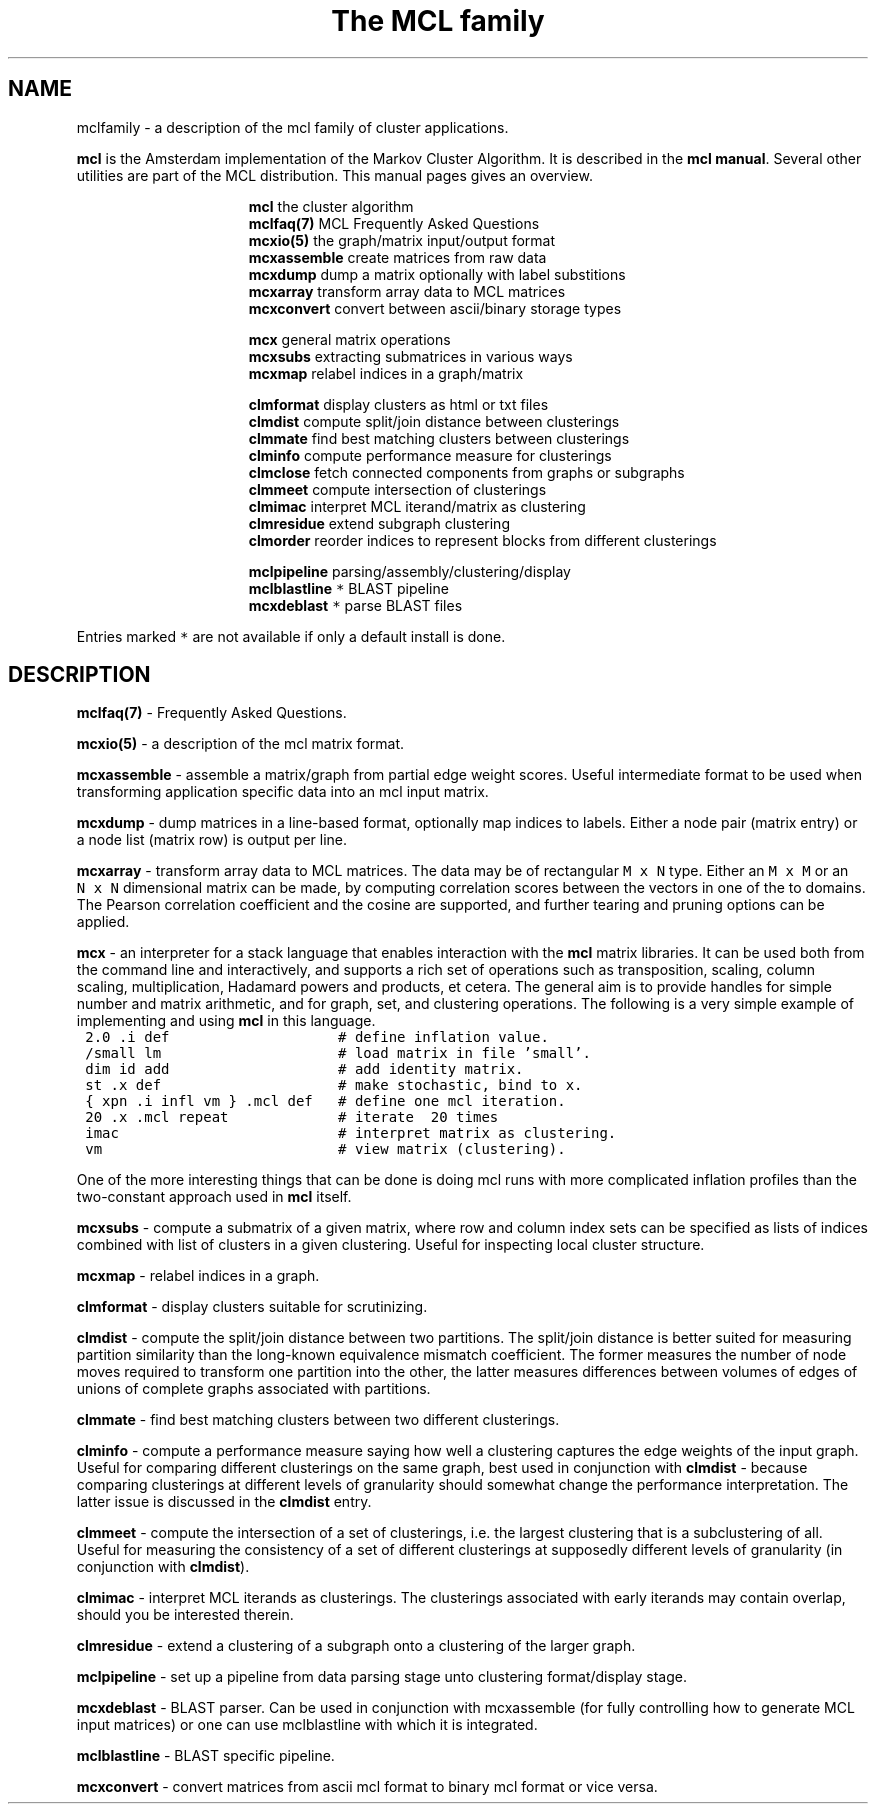 .\" Copyright (c) 2005 Stijn van Dongen
.TH "The\ MCL\ family" 7 "27 Oct 2005" "The\ MCL\ family 1\&.005, 05-300" "MISCELLANEOUS "
.po 2m
.de ZI
.\" Zoem Indent/Itemize macro I.
.br
'in +\\$1
.nr xa 0
.nr xa -\\$1
.nr xb \\$1
.nr xb -\\w'\\$2'
\h'|\\n(xau'\\$2\h'\\n(xbu'\\
..
.de ZJ
.br
.\" Zoem Indent/Itemize macro II.
'in +\\$1
'in +\\$2
.nr xa 0
.nr xa -\\$2
.nr xa -\\w'\\$3'
.nr xb \\$2
\h'|\\n(xau'\\$3\h'\\n(xbu'\\
..
.if n .ll -2m
.am SH
.ie n .in 4m
.el .in 8m
..
.SH NAME
mclfamily \- a description of the mcl family of cluster applications\&.

\fBmcl\fP is the Amsterdam implementation of the Markov Cluster Algorithm\&.
It is described in the \fBmcl manual\fP\&.
Several other utilities are part of the MCL distribution\&. This manual pages
gives an overview\&.

.ZI 16m "\fBmcl\fP"
the cluster algorithm
.in -16m
.ZI 16m "\fBmclfaq(7)\fP"
MCL Frequently Asked Questions
.in -16m
.ZI 16m "\fBmcxio(5)\fP"
the graph/matrix input/output format
.in -16m
.ZI 16m "\fBmcxassemble\fP"
create matrices from raw data
.in -16m
.ZI 16m "\fBmcxdump\fP"
dump a matrix optionally with label substitions
.in -16m
.ZI 16m "\fBmcxarray\fP"
transform array data to MCL matrices
.in -16m
.ZI 16m "\fBmcxconvert\fP"
convert between ascii/binary storage types
.in -16m

.ZI 16m "\fBmcx\fP"
general matrix operations
.in -16m
.ZI 16m "\fBmcxsubs\fP"
extracting submatrices in various ways
.in -16m
.ZI 16m "\fBmcxmap\fP"
relabel indices in a graph/matrix
.in -16m

.ZI 16m "\fBclmformat\fP"
display clusters as html or txt files
.in -16m
.ZI 16m "\fBclmdist\fP"
compute split/join distance between clusterings
.in -16m
.ZI 16m "\fBclmmate\fP"
find best matching clusters between clusterings
.in -16m
.ZI 16m "\fBclminfo\fP"
compute performance measure for clusterings
.in -16m
.ZI 16m "\fBclmclose\fP"
fetch connected components from graphs or subgraphs
.in -16m
.ZI 16m "\fBclmmeet\fP"
compute intersection of clusterings
.in -16m
.ZI 16m "\fBclmimac\fP"
interpret MCL iterand/matrix as clustering
.in -16m
.ZI 16m "\fBclmresidue\fP"
extend subgraph clustering
.in -16m
.ZI 16m "\fBclmorder\fP"
reorder indices to represent blocks from different clusterings
.in -16m

.ZI 16m "\fBmclpipeline\fP"
parsing/assembly/clustering/display
.in -16m
.ZI 16m "\fBmclblastline\fP \fC*\fP"
BLAST pipeline
.in -16m
.ZI 16m "\fBmcxdeblast\fP \fC*\fP"
parse BLAST files
.in -16m

Entries marked \fC*\fP are not available if only a default
install is done\&.
.SH DESCRIPTION

\fBmclfaq(7)\fP - Frequently Asked Questions\&.

\fBmcxio(5)\fP - a description of the mcl matrix format\&.

\fBmcxassemble\fP - assemble a matrix/graph from partial edge
weight scores\&. Useful intermediate format to be used when transforming
application specific data into an mcl input matrix\&.

\fBmcxdump\fP - dump matrices in a line-based format, optionally map
indices to labels\&. Either a node pair (matrix entry) or a node list
(matrix row) is output per line\&.

\fBmcxarray\fP - transform array data to MCL matrices\&. The data
may be of rectangular \fCM\ x\ N\fP type\&. Either an \fCM\ x\ M\fP
or an \fCN\ x\ N\fP dimensional matrix can be made, by computing
correlation scores between the vectors in one of the to domains\&.
The Pearson correlation coefficient and the cosine are supported,
and further tearing and pruning options can be applied\&.

\fBmcx\fP - an interpreter for a stack language that enables
interaction with the \fBmcl\fP matrix libraries\&. It can be used both from the
command line and interactively, and supports a rich set of operations such
as transposition, scaling, column scaling, multiplication, Hadamard powers
and products, et cetera\&. The general aim is to provide handles for simple
number and matrix arithmetic,
and for graph, set, and clustering operations\&. The following is
a very simple example of implementing and using \fBmcl\fP in this language\&.

.di ZV
.in 0
.nf \fC
 2\&.0 \&.i def                    # define inflation value\&.
 /small lm                     # load matrix in file \&'small\&'\&.
 dim id add                    # add identity matrix\&.
 st \&.x def                     # make stochastic, bind to x\&.
 { xpn \&.i infl vm } \&.mcl def   # define one mcl iteration\&.
 20 \&.x \&.mcl repeat             # iterate  20 times
 imac                          # interpret matrix as clustering\&.
 vm                            # view matrix (clustering)\&.
.fi \fR
.in
.di
.ne \n(dnu
.nf \fC
.ZV
.fi \fR

One of the more interesting things that can be done is doing mcl runs
with more complicated inflation profiles than the two-constant approach used
in \fBmcl\fP itself\&.

\fBmcxsubs\fP - compute a submatrix of a given matrix, where row
and column index sets can be specified as lists of indices combined
with list of clusters in a given clustering\&. Useful for inspecting
local cluster structure\&.

\fBmcxmap\fP - relabel indices in a graph\&.

\fBclmformat\fP - display clusters suitable for scrutinizing\&.

\fBclmdist\fP - compute the split/join distance between two
partitions\&. The split/join distance is better suited for measuring partition
similarity than the long-known equivalence mismatch coefficient\&. The former
measures the number of node moves required to transform one partition into
the other, the latter measures differences between volumes of edges of
unions of complete graphs associated with partitions\&.

\fBclmmate\fP - find best matching clusters between two different
clusterings\&.

\fBclminfo\fP - compute a performance measure saying how well
a clustering captures the edge weights of the input graph\&. Useful
for comparing different clusterings on the same graph, best used in
conjunction with \fBclmdist\fP - because comparing clusterings at
different levels of granularity should somewhat change the performance
interpretation\&. The latter issue is discussed in the \fBclmdist\fP
entry\&.

\fBclmmeet\fP - compute the intersection of a set of clusterings,
i\&.e\&. the largest clustering that is a subclustering of all\&. Useful
for measuring the consistency of a set of different clusterings
at supposedly different levels of granularity (in conjunction with
\fBclmdist\fP)\&.

\fBclmimac\fP - interpret MCL iterands as clusterings\&. The clusterings
associated with early iterands may contain overlap, should you be
interested therein\&.

\fBclmresidue\fP - extend a clustering of a subgraph onto a clustering
of the larger graph\&.

\fBmclpipeline\fP - set up a pipeline from data parsing stage
unto clustering format/display stage\&.

\fBmcxdeblast\fP - BLAST parser\&. Can be used in conjunction
with mcxassemble (for fully controlling how to generate MCL input
matrices) or one can use mclblastline with which it is integrated\&.

\fBmclblastline\fP - BLAST specific pipeline\&.

\fBmcxconvert\fP - convert matrices from ascii mcl format to
binary mcl format or vice versa\&.

